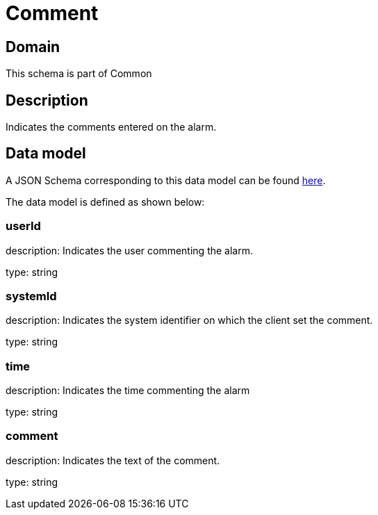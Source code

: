 = Comment

[#domain]
== Domain

This schema is part of Common

[#description]
== Description
Indicates the comments entered on the alarm.


[#data_model]
== Data model

A JSON Schema corresponding to this data model can be found https://tmforum.org[here].

The data model is defined as shown below:


=== userId
description: Indicates the user commenting the alarm.

type: string


=== systemId
description: Indicates the system identifier on which the client set the comment.

type: string


=== time
description: Indicates the time commenting the alarm

type: string


=== comment
description: Indicates the text of the comment.

type: string

